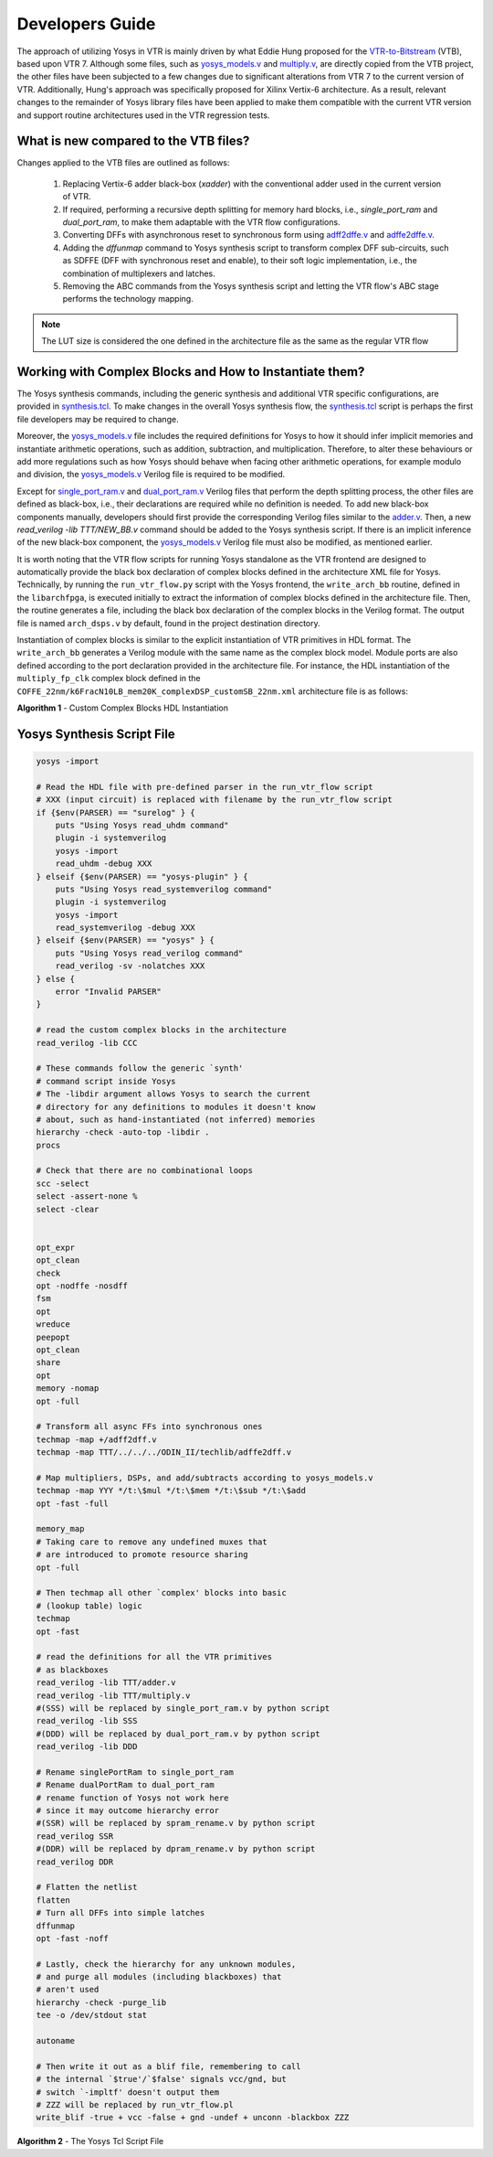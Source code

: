 .. _dev_guide:

Developers Guide
================

The approach of utilizing Yosys in VTR is mainly driven by what Eddie Hung proposed
for the `VTR-to-Bitstream <http://eddiehung.github.io/vtb.html>`_ (VTB), based upon VTR 7.
Although some files, such as `yosys_models.v <https://github.com/verilog-to-routing/vtr-verilog-to-routing/blob/master/vtr_flow/misc/yosyslib/yosys_models.v>`_
and `multiply.v <https://github.com/verilog-to-routing/vtr-verilog-to-routing/blob/master/vtr_flow/misc/yosyslib/multiply.v>`_, are directly
copied from the VTB project, the other files have been subjected to a few changes due to significant 
alterations from VTR 7 to the current version of VTR. Additionally, Hung's approach was specifically 
proposed for Xilinx Vertix-6 architecture. As a result, relevant changes to the remainder
of Yosys library files have been applied to make them compatible with the current VTR version and support routine architectures
used in the VTR regression tests.

What is new compared to the VTB files?
--------------------------------------

Changes applied to the VTB files are outlined as follows:

 1. Replacing Vertix-6 adder black-box (`xadder`) with the conventional adder used in the current version of VTR.
 2. If required, performing a recursive depth splitting for memory hard blocks, i.e., `single_port_ram` and `dual_port_ram`, to make them adaptable with the VTR flow configurations.
 3. Converting DFFs with asynchronous reset to synchronous form using `adff2dffe.v <https://github.com/verilog-to-routing/vtr-verilog-to-routing/blob/master/ODIN_II/techlib/adff2dff.v>`_ and `adffe2dffe.v <https://github.com/verilog-to-routing/vtr-verilog-to-routing/blob/master/ODIN_II/techlib/adffe2dff.v>`_.
 4. Adding the `dffunmap` command to Yosys synthesis script to transform complex DFF sub-circuits, such as SDFFE (DFF with synchronous reset and enable), to their soft logic implementation, i.e., the combination of multiplexers and latches.
 5. Removing the ABC commands from the Yosys synthesis script and letting the VTR flow's ABC stage performs the technology mapping. 

.. note:: 
	The LUT size is considered the one defined in the architecture file as the same as the regular VTR flow


Working with Complex Blocks and How to Instantiate them?
-------------------------------------------------------

The Yosys synthesis commands, including the generic synthesis and additional VTR specific configurations, are provided
in `synthesis.tcl <https://github.com/verilog-to-routing/vtr-verilog-to-routing/blob/master/vtr_flow/misc/yosyslib/synthesis.tcl>`_. To make changes in the overall Yosys synthesis flow, the `synthesis.tcl <https://github.com/verilog-to-routing/vtr-verilog-to-routing/blob/master/vtr_flow/misc/yosyslib/synthesis.tcl>`_
script is perhaps the first file developers may be required to change.

Moreover, the `yosys_models.v <https://github.com/verilog-to-routing/vtr-verilog-to-routing/blob/master/vtr_flow/misc/yosyslib/yosys_models.v>`_ file includes the required definitions for Yosys to how it should infer implicit
memories and instantiate arithmetic operations, such as addition, subtraction, and multiplication. Therefore, to alter these 
behaviours or add more regulations such as how Yosys should behave when facing other arithmetic operations, for example modulo and division,
the `yosys_models.v <https://github.com/verilog-to-routing/vtr-verilog-to-routing/blob/master/vtr_flow/misc/yosyslib/yosys_models.v>`_ Verilog file is required to be modified.

Except for `single_port_ram.v <https://github.com/verilog-to-routing/vtr-verilog-to-routing/blob/master/vtr_flow/misc/yosyslib/single_port_ram.v>`_ and `dual_port_ram.v <https://github.com/verilog-to-routing/vtr-verilog-to-routing/blob/master/vtr_flow/misc/yosyslib/dual_port_ram.v>`_ Verilog files that perform the depth splitting
process, the other files are defined as black-box, i.e., their declarations are required while no definition is needed. To add new black-box
components manually, developers should first provide the corresponding Verilog files similar to the `adder.v <https://github.com/verilog-to-routing/vtr-verilog-to-routing/blob/master/vtr_flow/misc/yosyslib/adder.v>`_. Then, a new  `read_verilog -lib TTT/NEW_BB.v`
command should be added to the Yosys synthesis script. If there is an implicit inference of the new black-box component, the `yosys_models.v <https://github.com/verilog-to-routing/vtr-verilog-to-routing/blob/master/vtr_flow/misc/yosyslib/yosys_models.v>`_
Verilog file must also be modified, as mentioned earlier.

It is worth noting that the VTR flow scripts for running Yosys standalone as the VTR frontend are designed to automatically provide the black box declaration of complex blocks defined in the architecture XML file for Yosys.
Technically, by running the ``run_vtr_flow.py`` script with the Yosys frontend, the ``write_arch_bb`` routine, defined in the ``libarchfpga``, is executed initially to extract the information of complex blocks defined in the architecture file.
Then, the routine generates a file, including the black box declaration of the complex blocks in the Verilog format.
The output file is named ``arch_dsps.v`` by default, found in the project destination directory.

Instantiation of complex blocks is similar to the explicit instantiation of VTR primitives in HDL format.
The ``write_arch_bb`` generates a Verilog module with the same name as the complex block model.
Module ports are also defined according to the port declaration provided in the architecture file.
For instance, the HDL instantiation of the ``multiply_fp_clk`` complex block defined in the ``COFFE_22nm/k6FracN10LB_mem20K_complexDSP_customSB_22nm.xml`` architecture file is as follows:

.. code-block:: verilog
	...
	multiply_fp_clk instance_name(
		.b(i_b),		// input	[31:0]	b
		.a(i_a), 		// input	[31:0]	a
		.clk(i_clk), 	// input	[0:0]	clk
		.out(i_out)		// output	[31:0]	out
	);
	...

**Algorithm 1** - Custom Complex Blocks HDL Instantiation

Yosys Synthesis Script File
---------------------------

.. code-block:: Tcl

    yosys -import
    
    # Read the HDL file with pre-defined parser in the run_vtr_flow script
    # XXX (input circuit) is replaced with filename by the run_vtr_flow script
    if {$env(PARSER) == "surelog" } {
    	puts "Using Yosys read_uhdm command"
    	plugin -i systemverilog
    	yosys -import
    	read_uhdm -debug XXX
    } elseif {$env(PARSER) == "yosys-plugin" } {
    	puts "Using Yosys read_systemverilog command"
    	plugin -i systemverilog
    	yosys -import
    	read_systemverilog -debug XXX
    } elseif {$env(PARSER) == "yosys" } {
    	puts "Using Yosys read_verilog command"
    	read_verilog -sv -nolatches XXX
    } else {
    	error "Invalid PARSER"
    }
    
    # read the custom complex blocks in the architecture
    read_verilog -lib CCC
    
    # These commands follow the generic `synth'
    # command script inside Yosys
    # The -libdir argument allows Yosys to search the current 
    # directory for any definitions to modules it doesn't know
    # about, such as hand-instantiated (not inferred) memories
    hierarchy -check -auto-top -libdir .
    procs
    
    # Check that there are no combinational loops
    scc -select
    select -assert-none %
    select -clear
    
    
    opt_expr
    opt_clean
    check
    opt -nodffe -nosdff
    fsm
    opt
    wreduce
    peepopt
    opt_clean
    share
    opt
    memory -nomap
    opt -full
    
    # Transform all async FFs into synchronous ones
    techmap -map +/adff2dff.v
    techmap -map TTT/../../../ODIN_II/techlib/adffe2dff.v
    
    # Map multipliers, DSPs, and add/subtracts according to yosys_models.v
    techmap -map YYY */t:\$mul */t:\$mem */t:\$sub */t:\$add
    opt -fast -full
    
    memory_map
    # Taking care to remove any undefined muxes that
    # are introduced to promote resource sharing
    opt -full
    
    # Then techmap all other `complex' blocks into basic
    # (lookup table) logic
    techmap 
    opt -fast
    
    # read the definitions for all the VTR primitives
    # as blackboxes
    read_verilog -lib TTT/adder.v
    read_verilog -lib TTT/multiply.v
    #(SSS) will be replaced by single_port_ram.v by python script
    read_verilog -lib SSS
    #(DDD) will be replaced by dual_port_ram.v by python script
    read_verilog -lib DDD
    
    # Rename singlePortRam to single_port_ram
    # Rename dualPortRam to dual_port_ram
    # rename function of Yosys not work here
    # since it may outcome hierarchy error
    #(SSR) will be replaced by spram_rename.v by python script
    read_verilog SSR
    #(DDR) will be replaced by dpram_rename.v by python script
    read_verilog DDR
    
    # Flatten the netlist
    flatten
    # Turn all DFFs into simple latches
    dffunmap
    opt -fast -noff
    
    # Lastly, check the hierarchy for any unknown modules,
    # and purge all modules (including blackboxes) that
    # aren't used
    hierarchy -check -purge_lib
    tee -o /dev/stdout stat
    
    autoname
    
    # Then write it out as a blif file, remembering to call
    # the internal `$true'/`$false' signals vcc/gnd, but
    # switch `-impltf' doesn't output them
    # ZZZ will be replaced by run_vtr_flow.pl
    write_blif -true + vcc -false + gnd -undef + unconn -blackbox ZZZ
    
**Algorithm 2** - The Yosys Tcl Script File